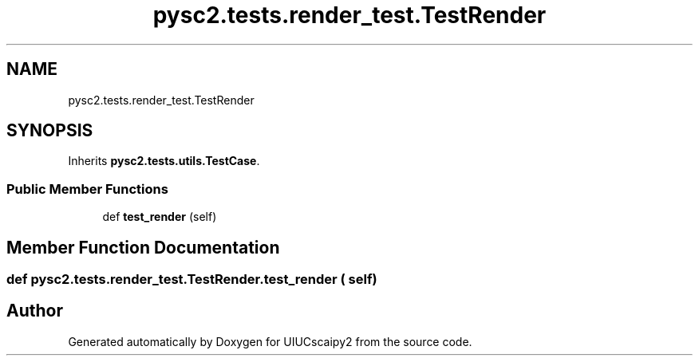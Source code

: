 .TH "pysc2.tests.render_test.TestRender" 3 "Fri Sep 28 2018" "UIUCscaipy2" \" -*- nroff -*-
.ad l
.nh
.SH NAME
pysc2.tests.render_test.TestRender
.SH SYNOPSIS
.br
.PP
.PP
Inherits \fBpysc2\&.tests\&.utils\&.TestCase\fP\&.
.SS "Public Member Functions"

.in +1c
.ti -1c
.RI "def \fBtest_render\fP (self)"
.br
.in -1c
.SH "Member Function Documentation"
.PP 
.SS "def pysc2\&.tests\&.render_test\&.TestRender\&.test_render ( self)"


.SH "Author"
.PP 
Generated automatically by Doxygen for UIUCscaipy2 from the source code\&.
